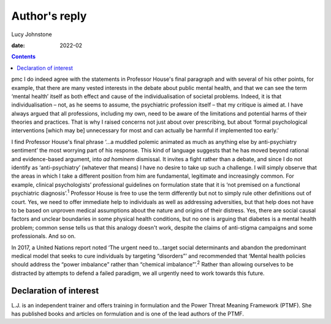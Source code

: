 ==============
Author's reply
==============



Lucy Johnstone

:date: 2022-02


.. contents::
   :depth: 3
..

pmc
I do indeed agree with the statements in Professor House's final
paragraph and with several of his other points, for example, that there
are many vested interests in the debate about public mental health, and
that we can see the term ‘mental health’ itself as both effect and cause
of the individualisation of societal problems. Indeed, it is that
individualisation – not, as he seems to assume, the psychiatric
profession itself – that my critique is aimed at. I have always argued
that all professions, including my own, need to be aware of the
limitations and potential harms of their theories and practices. That is
why I raised concerns not just about over prescribing, but about ‘formal
psychological interventions [which may be] unnecessary for most and can
actually be harmful if implemented too early.’

I find Professor House's final phrase ‘…a muddled polemic animated as
much as anything else by anti-psychiatry sentiment’ the most worrying
part of his response. This kind of language suggests that he has moved
beyond rational and evidence-based argument, into *ad hominem*
dismissal. It invites a fight rather than a debate, and since I do not
identify as ‘anti-psychiatry’ (whatever that means) I have no desire to
take up such a challenge. I will simply observe that the areas in which
I take a different position from him are fundamental, legitimate and
increasingly common. For example, clinical psychologists’ professional
guidelines on formulation state that it is ‘not premised on a functional
psychiatric diagnosis’.\ :sup:`1` Professor House is free to use the
term differently but not to simply rule other definitions out of court.
Yes, we need to offer immediate help to individuals as well as
addressing adversities, but that help does not have to be based on
unproven medical assumptions about the nature and origins of their
distress. Yes, there are social causal factors and unclear boundaries in
some physical health conditions, but no one is arguing that diabetes is
a mental health problem; common sense tells us that this analogy doesn't
work, despite the claims of anti-stigma campaigns and some
professionals. And so on.

In 2017, a United Nations report noted ‘The urgent need to…target social
determinants and abandon the predominant medical model that seeks to
cure individuals by targeting “disorders”’ and recommended that ‘Mental
health policies should address the “power imbalance” rather than
“chemical imbalance”’.\ :sup:`2` Rather than allowing ourselves to be
distracted by attempts to defend a failed paradigm, we all urgently need
to work towards this future.

.. _nts1:

Declaration of interest
=======================

L.J. is an independent trainer and offers training in formulation and
the Power Threat Meaning Framework (PTMF). She has published books and
articles on formulation and is one of the lead authors of the PTMF.
